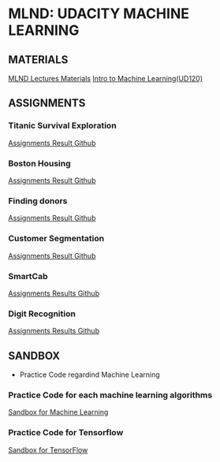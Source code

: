 * MLND: UDACITY MACHINE LEARNING
** MATERIALS
[[file:MLND-For-Lecture-Contents][MLND Lectures Materials]]
[[file:MLND-ud120-projects][Intro to Machine Learning(UD120)]]

** ASSIGNMENTS
*** Titanic Survival Exploration
[[file:MLND-P1-Titanic-Survival-Exploration][Assignments Result Github]]
*** Boston Housing
[[file:MLND-P2-Boston-Housing][Assignments Result Github]]
*** Finding donors
[[file:MLND-P3-Finding-Donors][Assignments Result Github]]
*** Customer Segmentation
[[file:MLND-P4-Customer-Segments][Assignments Result Github]]
*** SmartCab
[[file:MLND-P5-SmartCab][Assignments Results Github]]
*** Digit Recognition
[[file:MLND-P6-Digit-Recognition][Assignments Results Github]]

** SANDBOX
- Practice Code regardind Machine Learning
*** Practice Code for each machine learning algorithms
[[file:MLND-Sandbox/][Sandbox for Machine Learning]]
*** Practice Code for Tensorflow
[[file:MLND-Sandbox/TensorFlow][Sandbox for TensorFlow]]

